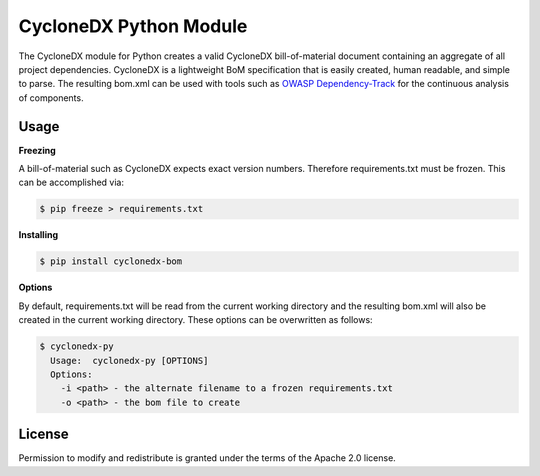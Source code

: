 
CycloneDX Python Module
=======================

The CycloneDX module for Python creates a valid CycloneDX bill-of-material document containing an aggregate of all project dependencies. CycloneDX is a lightweight BoM specification that is easily created, human readable, and simple to parse. The resulting bom.xml can be used with tools such as `OWASP Dependency-Track <https://dependencytrack.org/>`_ for the continuous analysis of components.

Usage
-----

**Freezing**

A bill-of-material such as CycloneDX expects exact version numbers. Therefore requirements.txt must be frozen. This can
be accomplished via:

.. code-block:: console

    $ pip freeze > requirements.txt


**Installing**

.. code-block:: console

    $ pip install cyclonedx-bom


**Options**

By default, requirements.txt will be read from the current working directory and the resulting bom.xml will also 
be created in the current working directory. These options can be overwritten as follows:

.. code-block:: console

    $ cyclonedx-py
      Usage:  cyclonedx-py [OPTIONS]
      Options:
        -i <path> - the alternate filename to a frozen requirements.txt
        -o <path> - the bom file to create


License
-------

Permission to modify and redistribute is granted under the terms of the Apache 2.0 license.
